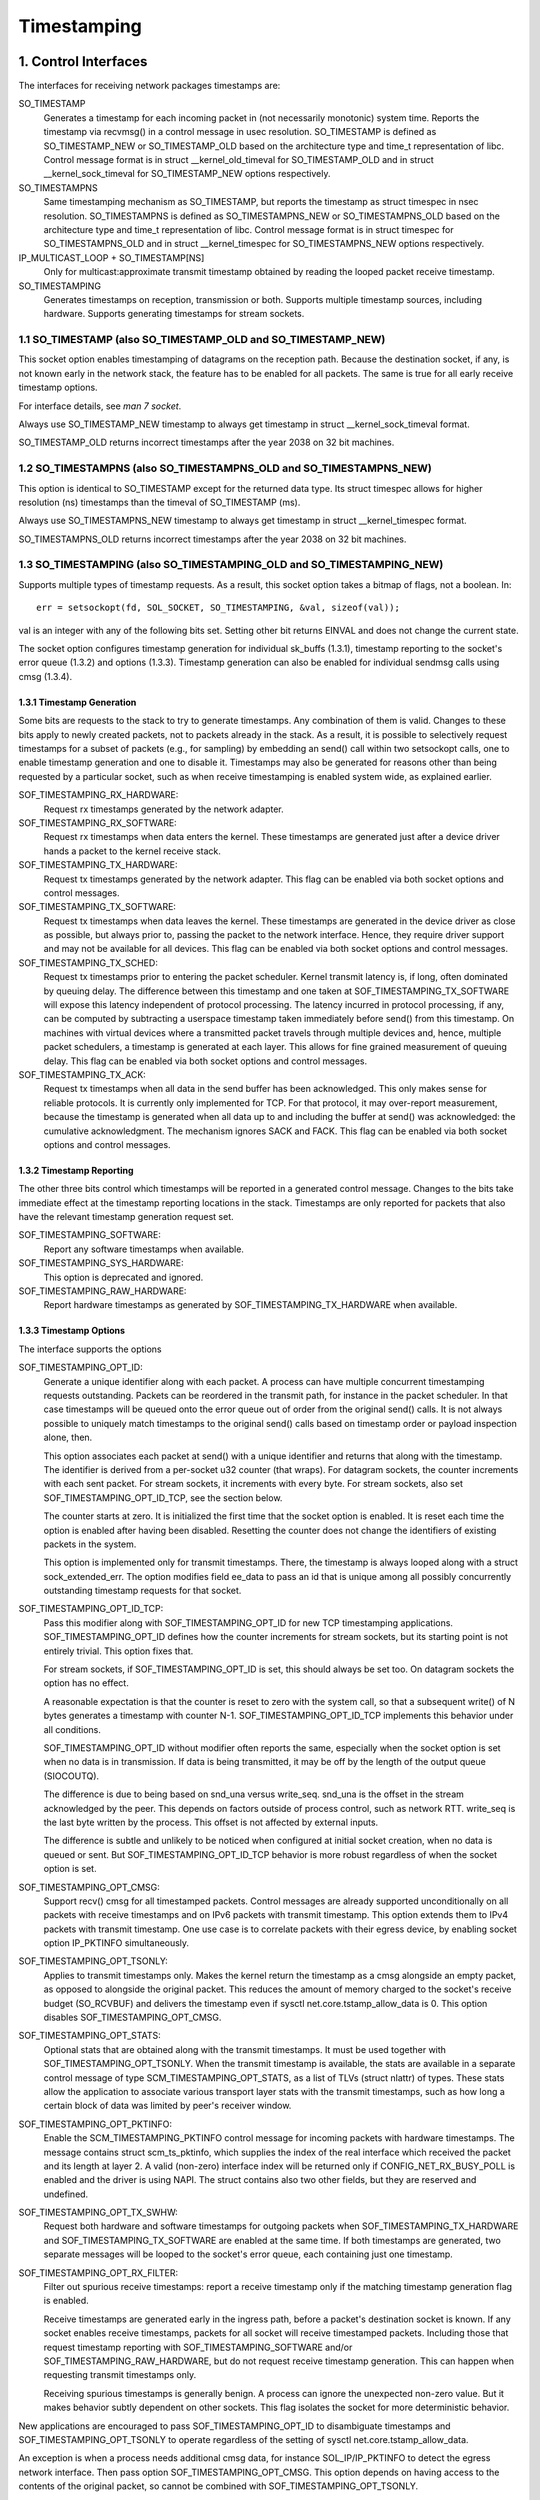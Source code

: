 .. SPDX-License-Identifier: GPL-2.0

============
Timestamping
============


1. Control Interfaces
=====================

The interfaces for receiving network packages timestamps are:

SO_TIMESTAMP
  Generates a timestamp for each incoming packet in (not necessarily
  monotonic) system time. Reports the timestamp via recvmsg() in a
  control message in usec resolution.
  SO_TIMESTAMP is defined as SO_TIMESTAMP_NEW or SO_TIMESTAMP_OLD
  based on the architecture type and time_t representation of libc.
  Control message format is in struct __kernel_old_timeval for
  SO_TIMESTAMP_OLD and in struct __kernel_sock_timeval for
  SO_TIMESTAMP_NEW options respectively.

SO_TIMESTAMPNS
  Same timestamping mechanism as SO_TIMESTAMP, but reports the
  timestamp as struct timespec in nsec resolution.
  SO_TIMESTAMPNS is defined as SO_TIMESTAMPNS_NEW or SO_TIMESTAMPNS_OLD
  based on the architecture type and time_t representation of libc.
  Control message format is in struct timespec for SO_TIMESTAMPNS_OLD
  and in struct __kernel_timespec for SO_TIMESTAMPNS_NEW options
  respectively.

IP_MULTICAST_LOOP + SO_TIMESTAMP[NS]
  Only for multicast:approximate transmit timestamp obtained by
  reading the looped packet receive timestamp.

SO_TIMESTAMPING
  Generates timestamps on reception, transmission or both. Supports
  multiple timestamp sources, including hardware. Supports generating
  timestamps for stream sockets.


1.1 SO_TIMESTAMP (also SO_TIMESTAMP_OLD and SO_TIMESTAMP_NEW)
-------------------------------------------------------------

This socket option enables timestamping of datagrams on the reception
path. Because the destination socket, if any, is not known early in
the network stack, the feature has to be enabled for all packets. The
same is true for all early receive timestamp options.

For interface details, see `man 7 socket`.

Always use SO_TIMESTAMP_NEW timestamp to always get timestamp in
struct __kernel_sock_timeval format.

SO_TIMESTAMP_OLD returns incorrect timestamps after the year 2038
on 32 bit machines.

1.2 SO_TIMESTAMPNS (also SO_TIMESTAMPNS_OLD and SO_TIMESTAMPNS_NEW)
-------------------------------------------------------------------

This option is identical to SO_TIMESTAMP except for the returned data type.
Its struct timespec allows for higher resolution (ns) timestamps than the
timeval of SO_TIMESTAMP (ms).

Always use SO_TIMESTAMPNS_NEW timestamp to always get timestamp in
struct __kernel_timespec format.

SO_TIMESTAMPNS_OLD returns incorrect timestamps after the year 2038
on 32 bit machines.

1.3 SO_TIMESTAMPING (also SO_TIMESTAMPING_OLD and SO_TIMESTAMPING_NEW)
----------------------------------------------------------------------

Supports multiple types of timestamp requests. As a result, this
socket option takes a bitmap of flags, not a boolean. In::

  err = setsockopt(fd, SOL_SOCKET, SO_TIMESTAMPING, &val, sizeof(val));

val is an integer with any of the following bits set. Setting other
bit returns EINVAL and does not change the current state.

The socket option configures timestamp generation for individual
sk_buffs (1.3.1), timestamp reporting to the socket's error
queue (1.3.2) and options (1.3.3). Timestamp generation can also
be enabled for individual sendmsg calls using cmsg (1.3.4).


1.3.1 Timestamp Generation
^^^^^^^^^^^^^^^^^^^^^^^^^^

Some bits are requests to the stack to try to generate timestamps. Any
combination of them is valid. Changes to these bits apply to newly
created packets, not to packets already in the stack. As a result, it
is possible to selectively request timestamps for a subset of packets
(e.g., for sampling) by embedding an send() call within two setsockopt
calls, one to enable timestamp generation and one to disable it.
Timestamps may also be generated for reasons other than being
requested by a particular socket, such as when receive timestamping is
enabled system wide, as explained earlier.

SOF_TIMESTAMPING_RX_HARDWARE:
  Request rx timestamps generated by the network adapter.

SOF_TIMESTAMPING_RX_SOFTWARE:
  Request rx timestamps when data enters the kernel. These timestamps
  are generated just after a device driver hands a packet to the
  kernel receive stack.

SOF_TIMESTAMPING_TX_HARDWARE:
  Request tx timestamps generated by the network adapter. This flag
  can be enabled via both socket options and control messages.

SOF_TIMESTAMPING_TX_SOFTWARE:
  Request tx timestamps when data leaves the kernel. These timestamps
  are generated in the device driver as close as possible, but always
  prior to, passing the packet to the network interface. Hence, they
  require driver support and may not be available for all devices.
  This flag can be enabled via both socket options and control messages.

SOF_TIMESTAMPING_TX_SCHED:
  Request tx timestamps prior to entering the packet scheduler. Kernel
  transmit latency is, if long, often dominated by queuing delay. The
  difference between this timestamp and one taken at
  SOF_TIMESTAMPING_TX_SOFTWARE will expose this latency independent
  of protocol processing. The latency incurred in protocol
  processing, if any, can be computed by subtracting a userspace
  timestamp taken immediately before send() from this timestamp. On
  machines with virtual devices where a transmitted packet travels
  through multiple devices and, hence, multiple packet schedulers,
  a timestamp is generated at each layer. This allows for fine
  grained measurement of queuing delay. This flag can be enabled
  via both socket options and control messages.

SOF_TIMESTAMPING_TX_ACK:
  Request tx timestamps when all data in the send buffer has been
  acknowledged. This only makes sense for reliable protocols. It is
  currently only implemented for TCP. For that protocol, it may
  over-report measurement, because the timestamp is generated when all
  data up to and including the buffer at send() was acknowledged: the
  cumulative acknowledgment. The mechanism ignores SACK and FACK.
  This flag can be enabled via both socket options and control messages.


1.3.2 Timestamp Reporting
^^^^^^^^^^^^^^^^^^^^^^^^^

The other three bits control which timestamps will be reported in a
generated control message. Changes to the bits take immediate
effect at the timestamp reporting locations in the stack. Timestamps
are only reported for packets that also have the relevant timestamp
generation request set.

SOF_TIMESTAMPING_SOFTWARE:
  Report any software timestamps when available.

SOF_TIMESTAMPING_SYS_HARDWARE:
  This option is deprecated and ignored.

SOF_TIMESTAMPING_RAW_HARDWARE:
  Report hardware timestamps as generated by
  SOF_TIMESTAMPING_TX_HARDWARE when available.


1.3.3 Timestamp Options
^^^^^^^^^^^^^^^^^^^^^^^

The interface supports the options

SOF_TIMESTAMPING_OPT_ID:
  Generate a unique identifier along with each packet. A process can
  have multiple concurrent timestamping requests outstanding. Packets
  can be reordered in the transmit path, for instance in the packet
  scheduler. In that case timestamps will be queued onto the error
  queue out of order from the original send() calls. It is not always
  possible to uniquely match timestamps to the original send() calls
  based on timestamp order or payload inspection alone, then.

  This option associates each packet at send() with a unique
  identifier and returns that along with the timestamp. The identifier
  is derived from a per-socket u32 counter (that wraps). For datagram
  sockets, the counter increments with each sent packet. For stream
  sockets, it increments with every byte. For stream sockets, also set
  SOF_TIMESTAMPING_OPT_ID_TCP, see the section below.

  The counter starts at zero. It is initialized the first time that
  the socket option is enabled. It is reset each time the option is
  enabled after having been disabled. Resetting the counter does not
  change the identifiers of existing packets in the system.

  This option is implemented only for transmit timestamps. There, the
  timestamp is always looped along with a struct sock_extended_err.
  The option modifies field ee_data to pass an id that is unique
  among all possibly concurrently outstanding timestamp requests for
  that socket.

SOF_TIMESTAMPING_OPT_ID_TCP:
  Pass this modifier along with SOF_TIMESTAMPING_OPT_ID for new TCP
  timestamping applications. SOF_TIMESTAMPING_OPT_ID defines how the
  counter increments for stream sockets, but its starting point is
  not entirely trivial. This option fixes that.

  For stream sockets, if SOF_TIMESTAMPING_OPT_ID is set, this should
  always be set too. On datagram sockets the option has no effect.

  A reasonable expectation is that the counter is reset to zero with
  the system call, so that a subsequent write() of N bytes generates
  a timestamp with counter N-1. SOF_TIMESTAMPING_OPT_ID_TCP
  implements this behavior under all conditions.

  SOF_TIMESTAMPING_OPT_ID without modifier often reports the same,
  especially when the socket option is set when no data is in
  transmission. If data is being transmitted, it may be off by the
  length of the output queue (SIOCOUTQ).

  The difference is due to being based on snd_una versus write_seq.
  snd_una is the offset in the stream acknowledged by the peer. This
  depends on factors outside of process control, such as network RTT.
  write_seq is the last byte written by the process. This offset is
  not affected by external inputs.

  The difference is subtle and unlikely to be noticed when configured
  at initial socket creation, when no data is queued or sent. But
  SOF_TIMESTAMPING_OPT_ID_TCP behavior is more robust regardless of
  when the socket option is set.

SOF_TIMESTAMPING_OPT_CMSG:
  Support recv() cmsg for all timestamped packets. Control messages
  are already supported unconditionally on all packets with receive
  timestamps and on IPv6 packets with transmit timestamp. This option
  extends them to IPv4 packets with transmit timestamp. One use case
  is to correlate packets with their egress device, by enabling socket
  option IP_PKTINFO simultaneously.


SOF_TIMESTAMPING_OPT_TSONLY:
  Applies to transmit timestamps only. Makes the kernel return the
  timestamp as a cmsg alongside an empty packet, as opposed to
  alongside the original packet. This reduces the amount of memory
  charged to the socket's receive budget (SO_RCVBUF) and delivers
  the timestamp even if sysctl net.core.tstamp_allow_data is 0.
  This option disables SOF_TIMESTAMPING_OPT_CMSG.

SOF_TIMESTAMPING_OPT_STATS:
  Optional stats that are obtained along with the transmit timestamps.
  It must be used together with SOF_TIMESTAMPING_OPT_TSONLY. When the
  transmit timestamp is available, the stats are available in a
  separate control message of type SCM_TIMESTAMPING_OPT_STATS, as a
  list of TLVs (struct nlattr) of types. These stats allow the
  application to associate various transport layer stats with
  the transmit timestamps, such as how long a certain block of
  data was limited by peer's receiver window.

SOF_TIMESTAMPING_OPT_PKTINFO:
  Enable the SCM_TIMESTAMPING_PKTINFO control message for incoming
  packets with hardware timestamps. The message contains struct
  scm_ts_pktinfo, which supplies the index of the real interface which
  received the packet and its length at layer 2. A valid (non-zero)
  interface index will be returned only if CONFIG_NET_RX_BUSY_POLL is
  enabled and the driver is using NAPI. The struct contains also two
  other fields, but they are reserved and undefined.

SOF_TIMESTAMPING_OPT_TX_SWHW:
  Request both hardware and software timestamps for outgoing packets
  when SOF_TIMESTAMPING_TX_HARDWARE and SOF_TIMESTAMPING_TX_SOFTWARE
  are enabled at the same time. If both timestamps are generated,
  two separate messages will be looped to the socket's error queue,
  each containing just one timestamp.

SOF_TIMESTAMPING_OPT_RX_FILTER:
  Filter out spurious receive timestamps: report a receive timestamp
  only if the matching timestamp generation flag is enabled.

  Receive timestamps are generated early in the ingress path, before a
  packet's destination socket is known. If any socket enables receive
  timestamps, packets for all socket will receive timestamped packets.
  Including those that request timestamp reporting with
  SOF_TIMESTAMPING_SOFTWARE and/or SOF_TIMESTAMPING_RAW_HARDWARE, but
  do not request receive timestamp generation. This can happen when
  requesting transmit timestamps only.

  Receiving spurious timestamps is generally benign. A process can
  ignore the unexpected non-zero value. But it makes behavior subtly
  dependent on other sockets. This flag isolates the socket for more
  deterministic behavior.

New applications are encouraged to pass SOF_TIMESTAMPING_OPT_ID to
disambiguate timestamps and SOF_TIMESTAMPING_OPT_TSONLY to operate
regardless of the setting of sysctl net.core.tstamp_allow_data.

An exception is when a process needs additional cmsg data, for
instance SOL_IP/IP_PKTINFO to detect the egress network interface.
Then pass option SOF_TIMESTAMPING_OPT_CMSG. This option depends on
having access to the contents of the original packet, so cannot be
combined with SOF_TIMESTAMPING_OPT_TSONLY.


1.3.4. Enabling timestamps via control messages
^^^^^^^^^^^^^^^^^^^^^^^^^^^^^^^^^^^^^^^^^^^^^^^

In addition to socket options, timestamp generation can be requested
per write via cmsg, only for SOF_TIMESTAMPING_TX_* (see Section 1.3.1).
Using this feature, applications can sample timestamps per sendmsg()
without paying the overhead of enabling and disabling timestamps via
setsockopt::

  struct msghdr *msg;
  ...
  cmsg			       = CMSG_FIRSTHDR(msg);
  cmsg->cmsg_level	       = SOL_SOCKET;
  cmsg->cmsg_type	       = SO_TIMESTAMPING;
  cmsg->cmsg_len	       = CMSG_LEN(sizeof(__u32));
  *((__u32 *) CMSG_DATA(cmsg)) = SOF_TIMESTAMPING_TX_SCHED |
				 SOF_TIMESTAMPING_TX_SOFTWARE |
				 SOF_TIMESTAMPING_TX_ACK;
  err = sendmsg(fd, msg, 0);

The SOF_TIMESTAMPING_TX_* flags set via cmsg will override
the SOF_TIMESTAMPING_TX_* flags set via setsockopt.

Moreover, applications must still enable timestamp reporting via
setsockopt to receive timestamps::

  __u32 val = SOF_TIMESTAMPING_SOFTWARE |
	      SOF_TIMESTAMPING_OPT_ID /* or any other flag */;
  err = setsockopt(fd, SOL_SOCKET, SO_TIMESTAMPING, &val, sizeof(val));


1.4 Bytestream Timestamps
-------------------------

The SO_TIMESTAMPING interface supports timestamping of bytes in a
bytestream. Each request is interpreted as a request for when the
entire contents of the buffer has passed a timestamping point. That
is, for streams option SOF_TIMESTAMPING_TX_SOFTWARE will record
when all bytes have reached the device driver, regardless of how
many packets the data has been converted into.

In general, bytestreams have no natural delimiters and therefore
correlating a timestamp with data is non-trivial. A range of bytes
may be split across segments, any segments may be merged (possibly
coalescing sections of previously segmented buffers associated with
independent send() calls). Segments can be reordered and the same
byte range can coexist in multiple segments for protocols that
implement retransmissions.

It is essential that all timestamps implement the same semantics,
regardless of these possible transformations, as otherwise they are
incomparable. Handling "rare" corner cases differently from the
simple case (a 1:1 mapping from buffer to skb) is insufficient
because performance debugging often needs to focus on such outliers.

In practice, timestamps can be correlated with segments of a
bytestream consistently, if both semantics of the timestamp and the
timing of measurement are chosen correctly. This challenge is no
different from deciding on a strategy for IP fragmentation. There, the
definition is that only the first fragment is timestamped. For
bytestreams, we chose that a timestamp is generated only when all
bytes have passed a point. SOF_TIMESTAMPING_TX_ACK as defined is easy to
implement and reason about. An implementation that has to take into
account SACK would be more complex due to possible transmission holes
and out of order arrival.

On the host, TCP can also break the simple 1:1 mapping from buffer to
skbuff as a result of Nagle, cork, autocork, segmentation and GSO. The
implementation ensures correctness in all cases by tracking the
individual last byte passed to send(), even if it is no longer the
last byte after an skbuff extend or merge operation. It stores the
relevant sequence number in skb_shinfo(skb)->tskey. Because an skbuff
has only one such field, only one timestamp can be generated.

In rare cases, a timestamp request can be missed if two requests are
collapsed onto the same skb. A process can detect this situation by
enabling SOF_TIMESTAMPING_OPT_ID and comparing the byte offset at
send time with the value returned for each timestamp. It can prevent
the situation by always flushing the TCP stack in between requests,
for instance by enabling TCP_NODELAY and disabling TCP_CORK and
autocork.

These precautions ensure that the timestamp is generated only when all
bytes have passed a timestamp point, assuming that the network stack
itself does not reorder the segments. The stack indeed tries to avoid
reordering. The one exception is under administrator control: it is
possible to construct a packet scheduler configuration that delays
segments from the same stream differently. Such a setup would be
unusual.


2 Data Interfaces
==================

Timestamps are read using the ancillary data feature of recvmsg().
See `man 3 cmsg` for details of this interface. The socket manual
page (`man 7 socket`) describes how timestamps generated with
SO_TIMESTAMP and SO_TIMESTAMPNS records can be retrieved.


2.1 SCM_TIMESTAMPING records
----------------------------

These timestamps are returned in a control message with cmsg_level
SOL_SOCKET, cmsg_type SCM_TIMESTAMPING, and payload of type

For SO_TIMESTAMPING_OLD::

	struct scm_timestamping {
		struct timespec ts[3];
	};

For SO_TIMESTAMPING_NEW::

	struct scm_timestamping64 {
		struct __kernel_timespec ts[3];

Always use SO_TIMESTAMPING_NEW timestamp to always get timestamp in
struct scm_timestamping64 format.

SO_TIMESTAMPING_OLD returns incorrect timestamps after the year 2038
on 32 bit machines.

The structure can return up to three timestamps. This is a legacy
feature. At least one field is non-zero at any time. Most timestamps
are passed in ts[0]. Hardware timestamps are passed in ts[2].

ts[1] used to hold hardware timestamps converted to system time.
Instead, expose the hardware clock device on the NIC directly as
a HW PTP clock source, to allow time conversion in userspace and
optionally synchronize system time with a userspace PTP stack such
as linuxptp. For the PTP clock API, see Documentation/driver-api/ptp.rst.

Note that if the SO_TIMESTAMP or SO_TIMESTAMPNS option is enabled
together with SO_TIMESTAMPING using SOF_TIMESTAMPING_SOFTWARE, a false
software timestamp will be generated in the recvmsg() call and passed
in ts[0] when a real software timestamp is missing. This happens also
on hardware transmit timestamps.

2.1.1 Transmit timestamps with MSG_ERRQUEUE
^^^^^^^^^^^^^^^^^^^^^^^^^^^^^^^^^^^^^^^^^^^

For transmit timestamps the outgoing packet is looped back to the
socket's error queue with the send timestamp(s) attached. A process
receives the timestamps by calling recvmsg() with flag MSG_ERRQUEUE
set and with a msg_control buffer sufficiently large to receive the
relevant metadata structures. The recvmsg call returns the original
outgoing data packet with two ancillary messages attached.

A message of cm_level SOL_IP(V6) and cm_type IP(V6)_RECVERR
embeds a struct sock_extended_err. This defines the error type. For
timestamps, the ee_errno field is ENOMSG. The other ancillary message
will have cm_level SOL_SOCKET and cm_type SCM_TIMESTAMPING. This
embeds the struct scm_timestamping.


2.1.1.2 Timestamp types
~~~~~~~~~~~~~~~~~~~~~~~

The semantics of the three struct timespec are defined by field
ee_info in the extended error structure. It contains a value of
type SCM_TSTAMP_* to define the actual timestamp passed in
scm_timestamping.

The SCM_TSTAMP_* types are 1:1 matches to the SOF_TIMESTAMPING_*
control fields discussed previously, with one exception. For legacy
reasons, SCM_TSTAMP_SND is equal to zero and can be set for both
SOF_TIMESTAMPING_TX_HARDWARE and SOF_TIMESTAMPING_TX_SOFTWARE. It
is the first if ts[2] is non-zero, the second otherwise, in which
case the timestamp is stored in ts[0].


2.1.1.3 Fragmentation
~~~~~~~~~~~~~~~~~~~~~

Fragmentation of outgoing datagrams is rare, but is possible, e.g., by
explicitly disabling PMTU discovery. If an outgoing packet is fragmented,
then only the first fragment is timestamped and returned to the sending
socket.


2.1.1.4 Packet Payload
~~~~~~~~~~~~~~~~~~~~~~

The calling application is often not interested in receiving the whole
packet payload that it passed to the stack originally: the socket
error queue mechanism is just a method to piggyback the timestamp on.
In this case, the application can choose to read datagrams with a
smaller buffer, possibly even of length 0. The payload is truncated
accordingly. Until the process calls recvmsg() on the error queue,
however, the full packet is queued, taking up budget from SO_RCVBUF.


2.1.1.5 Blocking Read
~~~~~~~~~~~~~~~~~~~~~

Reading from the error queue is always a non-blocking operation. To
block waiting on a timestamp, use poll or select. poll() will return
POLLERR in pollfd.revents if any data is ready on the error queue.
There is no need to pass this flag in pollfd.events. This flag is
ignored on request. See also `man 2 poll`.


2.1.2 Receive timestamps
^^^^^^^^^^^^^^^^^^^^^^^^

On reception, there is no reason to read from the socket error queue.
The SCM_TIMESTAMPING ancillary data is sent along with the packet data
on a normal recvmsg(). Since this is not a socket error, it is not
accompanied by a message SOL_IP(V6)/IP(V6)_RECVERROR. In this case,
the meaning of the three fields in struct scm_timestamping is
implicitly defined. ts[0] holds a software timestamp if set, ts[1]
is again deprecated and ts[2] holds a hardware timestamp if set.


3. Hardware Timestamping configuration: ETHTOOL_MSG_TSCONFIG_SET/GET
====================================================================

Hardware time stamping must also be initialized for each device driver
that is expected to do hardware time stamping. The parameter is defined in
include/uapi/linux/net_tstamp.h as::

	struct hwtstamp_config {
		int flags;	/* no flags defined right now, must be zero */
		int tx_type;	/* HWTSTAMP_TX_* */
		int rx_filter;	/* HWTSTAMP_FILTER_* */
	};

Desired behavior is passed into the kernel and to a specific device by
calling the tsconfig netlink socket ``ETHTOOL_MSG_TSCONFIG_SET``.
The ``ETHTOOL_A_TSCONFIG_TX_TYPES``, ``ETHTOOL_A_TSCONFIG_RX_FILTERS`` and
``ETHTOOL_A_TSCONFIG_HWTSTAMP_FLAGS`` netlink attributes are then used to set
the struct hwtstamp_config accordingly.

The ``ETHTOOL_A_TSCONFIG_HWTSTAMP_PROVIDER`` netlink nested attribute is used
to select the source of the hardware time stamping. It is composed of an index
for the device source and a qualifier for the type of time stamping.

Drivers are free to use a more permissive configuration than the requested
configuration. It is expected that drivers should only implement directly the
most generic mode that can be supported. For example if the hardware can
support HWTSTAMP_FILTER_V2_EVENT, then it should generally always upscale
HWTSTAMP_FILTER_V2_L2_SYNC_MESSAGE, and so forth, as HWTSTAMP_FILTER_V2_EVENT
is more generic (and more useful to applications).

A driver which supports hardware time stamping shall update the struct
with the actual, possibly more permissive configuration. If the
requested packets cannot be time stamped, then nothing should be
changed and ERANGE shall be returned (in contrast to EINVAL, which
indicates that SIOCSHWTSTAMP is not supported at all).

Only a processes with admin rights may change the configuration. User
space is responsible to ensure that multiple processes don't interfere
with each other and that the settings are reset.

Any process can read the actual configuration by requesting tsconfig netlink
socket ``ETHTOOL_MSG_TSCONFIG_GET``.

The legacy configuration is the use of the ioctl(SIOCSHWTSTAMP) with a pointer
to a struct ifreq whose ifr_data points to a struct hwtstamp_config.
The tx_type and rx_filter are hints to the driver what it is expected to do.
If the requested fine-grained filtering for incoming packets is not
supported, the driver may time stamp more than just the requested types
of packets. ioctl(SIOCGHWTSTAMP) is used in the same way as the
ioctl(SIOCSHWTSTAMP). However, this has not been implemented in all drivers.

::

    /* possible values for hwtstamp_config->tx_type */
    enum {
	    /*
	    * no outgoing packet will need hardware time stamping;
	    * should a packet arrive which asks for it, no hardware
	    * time stamping will be done
	    */
	    HWTSTAMP_TX_OFF,

	    /*
	    * enables hardware time stamping for outgoing packets;
	    * the sender of the packet decides which are to be
	    * time stamped by setting SOF_TIMESTAMPING_TX_SOFTWARE
	    * before sending the packet
	    */
	    HWTSTAMP_TX_ON,
    };

    /* possible values for hwtstamp_config->rx_filter */
    enum {
	    /* time stamp no incoming packet at all */
	    HWTSTAMP_FILTER_NONE,

	    /* time stamp any incoming packet */
	    HWTSTAMP_FILTER_ALL,

	    /* return value: time stamp all packets requested plus some others */
	    HWTSTAMP_FILTER_SOME,

	    /* PTP v1, UDP, any kind of event packet */
	    HWTSTAMP_FILTER_PTP_V1_L4_EVENT,

	    /* for the complete list of values, please check
	    * the include file include/uapi/linux/net_tstamp.h
	    */
    };

3.1 Hardware Timestamping Implementation: Device Drivers
--------------------------------------------------------

A driver which supports hardware time stamping must support the
ndo_hwtstamp_set NDO or the legacy SIOCSHWTSTAMP ioctl and update the
supplied struct hwtstamp_config with the actual values as described in
the section on SIOCSHWTSTAMP. It should also support ndo_hwtstamp_get or
the legacy SIOCGHWTSTAMP.

Time stamps for received packets must be stored in the skb. To get a pointer
to the shared time stamp structure of the skb call skb_hwtstamps(). Then
set the time stamps in the structure::

    struct skb_shared_hwtstamps {
	    /* hardware time stamp transformed into duration
	    * since arbitrary point in time
	    */
	    ktime_t	hwtstamp;
    };

Time stamps for outgoing packets are to be generated as follows:

- In hard_start_xmit(), check if (skb_shinfo(skb)->tx_flags & SKBTX_HW_TSTAMP)
  is set no-zero. If yes, then the driver is expected to do hardware time
  stamping.
- If this is possible for the skb and requested, then declare
  that the driver is doing the time stamping by setting the flag
  SKBTX_IN_PROGRESS in skb_shinfo(skb)->tx_flags , e.g. with::

      skb_shinfo(skb)->tx_flags |= SKBTX_IN_PROGRESS;

  You might want to keep a pointer to the associated skb for the next step
  and not free the skb. A driver not supporting hardware time stamping doesn't
  do that. A driver must never touch sk_buff::tstamp! It is used to store
  software generated time stamps by the network subsystem.
- Driver should call skb_tx_timestamp() as close to passing sk_buff to hardware
  as possible. skb_tx_timestamp() provides a software time stamp if requested
  and hardware timestamping is not possible (SKBTX_IN_PROGRESS not set).
- As soon as the driver has sent the packet and/or obtained a
  hardware time stamp for it, it passes the time stamp back by
  calling skb_hwtstamp_tx() with the original skb, the raw
  hardware time stamp. skb_hwtstamp_tx() clones the original skb and
  adds the timestamps, therefore the original skb has to be freed now.
  If obtaining the hardware time stamp somehow fails, then the driver
  should not fall back to software time stamping. The rationale is that
  this would occur at a later time in the processing pipeline than other
  software time stamping and therefore could lead to unexpected deltas
  between time stamps.

3.2 Special considerations for stacked PTP Hardware Clocks
----------------------------------------------------------

There are situations when there may be more than one PHC (PTP Hardware Clock)
in the data path of a packet. The kernel has no explicit mechanism to allow the
user to select which PHC to use for timestamping Ethernet frames. Instead, the
assumption is that the outermost PHC is always the most preferable, and that
kernel drivers collaborate towards achieving that goal. Currently there are 3
cases of stacked PHCs, detailed below:

3.2.1 DSA (Distributed Switch Architecture) switches
^^^^^^^^^^^^^^^^^^^^^^^^^^^^^^^^^^^^^^^^^^^^^^^^^^^^

These are Ethernet switches which have one of their ports connected to an
(otherwise completely unaware) host Ethernet interface, and perform the role of
a port multiplier with optional forwarding acceleration features.  Each DSA
switch port is visible to the user as a standalone (virtual) network interface,
and its network I/O is performed, under the hood, indirectly through the host
interface (redirecting to the host port on TX, and intercepting frames on RX).

When a DSA switch is attached to a host port, PTP synchronization has to
suffer, since the switch's variable queuing delay introduces a path delay
jitter between the host port and its PTP partner. For this reason, some DSA
switches include a timestamping clock of their own, and have the ability to
perform network timestamping on their own MAC, such that path delays only
measure wire and PHY propagation latencies. Timestamping DSA switches are
supported in Linux and expose the same ABI as any other network interface (save
for the fact that the DSA interfaces are in fact virtual in terms of network
I/O, they do have their own PHC).  It is typical, but not mandatory, for all
interfaces of a DSA switch to share the same PHC.

By design, PTP timestamping with a DSA switch does not need any special
handling in the driver for the host port it is attached to.  However, when the
host port also supports PTP timestamping, DSA will take care of intercepting
the ``.ndo_eth_ioctl`` calls towards the host port, and block attempts to enable
hardware timestamping on it. This is because the SO_TIMESTAMPING API does not
allow the delivery of multiple hardware timestamps for the same packet, so
anybody else except for the DSA switch port must be prevented from doing so.

In the generic layer, DSA provides the following infrastructure for PTP
timestamping:

- ``.port_txtstamp()``: a hook called prior to the transmission of
  packets with a hardware TX timestamping request from user space.
  This is required for two-step timestamping, since the hardware
  timestamp becomes available after the actual MAC transmission, so the
  driver must be prepared to correlate the timestamp with the original
  packet so that it can re-enqueue the packet back into the socket's
  error queue. To save the packet for when the timestamp becomes
  available, the driver can call ``skb_clone_sk`` , save the clone pointer
  in skb->cb and enqueue a tx skb queue. Typically, a switch will have a
  PTP TX timestamp register (or sometimes a FIFO) where the timestamp
  becomes available. In case of a FIFO, the hardware might store
  key-value pairs of PTP sequence ID/message type/domain number and the
  actual timestamp. To perform the correlation correctly between the
  packets in a queue waiting for timestamping and the actual timestamps,
  drivers can use a BPF classifier (``ptp_classify_raw``) to identify
  the PTP transport type, and ``ptp_parse_header`` to interpret the PTP
  header fields. There may be an IRQ that is raised upon this
  timestamp's availability, or the driver might have to poll after
  invoking ``dev_queue_xmit()`` towards the host interface.
  One-step TX timestamping do not require packet cloning, since there is
  no follow-up message required by the PTP protocol (because the
  TX timestamp is embedded into the packet by the MAC), and therefore
  user space does not expect the packet annotated with the TX timestamp
  to be re-enqueued into its socket's error queue.

- ``.port_rxtstamp()``: On RX, the BPF classifier is run by DSA to
  identify PTP event messages (any other packets, including PTP general
  messages, are not timestamped). The original (and only) timestampable
  skb is provided to the driver, for it to annotate it with a timestamp,
  if that is immediately available, or defer to later. On reception,
  timestamps might either be available in-band (through metadata in the
  DSA header, or attached in other ways to the packet), or out-of-band
  (through another RX timestamping FIFO). Deferral on RX is typically
  necessary when retrieving the timestamp needs a sleepable context. In
  that case, it is the responsibility of the DSA driver to call
  ``netif_rx()`` on the freshly timestamped skb.

3.2.2 Ethernet PHYs
^^^^^^^^^^^^^^^^^^^

These are devices that typically fulfill a Layer 1 role in the network stack,
hence they do not have a representation in terms of a network interface as DSA
switches do. However, PHYs may be able to detect and timestamp PTP packets, for
performance reasons: timestamps taken as close as possible to the wire have the
potential to yield a more stable and precise synchronization.

A PHY driver that supports PTP timestamping must create a ``struct
mii_timestamper`` and add a pointer to it in ``phydev->mii_ts``. The presence
of this pointer will be checked by the networking stack.

Since PHYs do not have network interface representations, the timestamping and
ethtool ioctl operations for them need to be mediated by their respective MAC
driver.  Therefore, as opposed to DSA switches, modifications need to be done
to each individual MAC driver for PHY timestamping support. This entails:

- Checking, in ``.ndo_eth_ioctl``, whether ``phy_has_hwtstamp(netdev->phydev)``
  is true or not. If it is, then the MAC driver should not process this request
  but instead pass it on to the PHY using ``phy_mii_ioctl()``.

- On RX, special intervention may or may not be needed, depending on the
  function used to deliver skb's up the network stack. In the case of plain
  ``netif_rx()`` and similar, MAC drivers must check whether
  ``skb_defer_rx_timestamp(skb)`` is necessary or not - and if it is, don't
  call ``netif_rx()`` at all.  If ``CONFIG_NETWORK_PHY_TIMESTAMPING`` is
  enabled, and ``skb->dev->phydev->mii_ts`` exists, its ``.rxtstamp()`` hook
  will be called now, to determine, using logic very similar to DSA, whether
  deferral for RX timestamping is necessary.  Again like DSA, it becomes the
  responsibility of the PHY driver to send the packet up the stack when the
  timestamp is available.

  For other skb receive functions, such as ``napi_gro_receive`` and
  ``netif_receive_skb``, the stack automatically checks whether
  ``skb_defer_rx_timestamp()`` is necessary, so this check is not needed inside
  the driver.

- On TX, again, special intervention might or might not be needed.  The
  function that calls the ``mii_ts->txtstamp()`` hook is named
  ``skb_clone_tx_timestamp()``. This function can either be called directly
  (case in which explicit MAC driver support is indeed needed), but the
  function also piggybacks from the ``skb_tx_timestamp()`` call, which many MAC
  drivers already perform for software timestamping purposes. Therefore, if a
  MAC supports software timestamping, it does not need to do anything further
  at this stage.

3.2.3 MII bus snooping devices
^^^^^^^^^^^^^^^^^^^^^^^^^^^^^^

These perform the same role as timestamping Ethernet PHYs, save for the fact
that they are discrete devices and can therefore be used in conjunction with
any PHY even if it doesn't support timestamping. In Linux, they are
discoverable and attachable to a ``struct phy_device`` through Device Tree, and
for the rest, they use the same mii_ts infrastructure as those. See
Documentation/devicetree/bindings/ptp/timestamper.txt for more details.

3.2.4 Other caveats for MAC drivers
^^^^^^^^^^^^^^^^^^^^^^^^^^^^^^^^^^^

Stacked PHCs, especially DSA (but not only) - since that doesn't require any
modification to MAC drivers, so it is more difficult to ensure correctness of
all possible code paths - is that they uncover bugs which were impossible to
trigger before the existence of stacked PTP clocks.  One example has to do with
this line of code, already presented earlier::

      skb_shinfo(skb)->tx_flags |= SKBTX_IN_PROGRESS;

Any TX timestamping logic, be it a plain MAC driver, a DSA switch driver, a PHY
driver or a MII bus snooping device driver, should set this flag.
But a MAC driver that is unaware of PHC stacking might get tripped up by
somebody other than itself setting this flag, and deliver a duplicate
timestamp.
For example, a typical driver design for TX timestamping might be to split the
transmission part into 2 portions:

1. "TX": checks whether PTP timestamping has been previously enabled through
   the ``.ndo_eth_ioctl`` ("``priv->hwtstamp_tx_enabled == true``") and the
   current skb requires a TX timestamp ("``skb_shinfo(skb)->tx_flags &
   SKBTX_HW_TSTAMP``"). If this is true, it sets the
   "``skb_shinfo(skb)->tx_flags |= SKBTX_IN_PROGRESS``" flag. Note: as
   described above, in the case of a stacked PHC system, this condition should
   never trigger, as this MAC is certainly not the outermost PHC. But this is
   not where the typical issue is.  Transmission proceeds with this packet.

2. "TX confirmation": Transmission has finished. The driver checks whether it
   is necessary to collect any TX timestamp for it. Here is where the typical
   issues are: the MAC driver takes a shortcut and only checks whether
   "``skb_shinfo(skb)->tx_flags & SKBTX_IN_PROGRESS``" was set. With a stacked
   PHC system, this is incorrect because this MAC driver is not the only entity
   in the TX data path who could have enabled SKBTX_IN_PROGRESS in the first
   place.

The correct solution for this problem is for MAC drivers to have a compound
check in their "TX confirmation" portion, not only for
"``skb_shinfo(skb)->tx_flags & SKBTX_IN_PROGRESS``", but also for
"``priv->hwtstamp_tx_enabled == true``". Because the rest of the system ensures
that PTP timestamping is not enabled for anything other than the outermost PHC,
this enhanced check will avoid delivering a duplicated TX timestamp to user
space.

